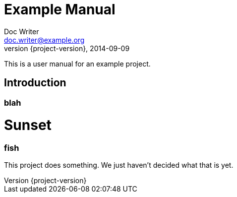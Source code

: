 = Example Manual
Doc Writer <doc.writer@example.org>
2014-09-09
:revnumber: {project-version}
:example-caption!:
ifndef::imagesdir[:imagesdir: images]
ifndef::sourcedir[:sourcedir: ../../main/java]

This is a user manual for an example project.

== Introduction

=== blah

= Sunset

=== fish

This project does something.
We just haven't decided what that is yet.